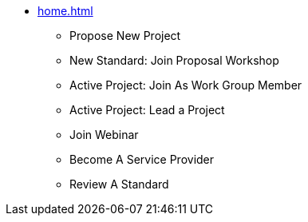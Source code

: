 * xref:home.adoc[]
** Propose New Project
** New Standard: Join Proposal Workshop
** Active Project: Join As Work Group Member
** Active Project: Lead a Project
** Join Webinar
** Become A Service Provider
** Review A Standard

// You may use links to pages or text for non-linked headers